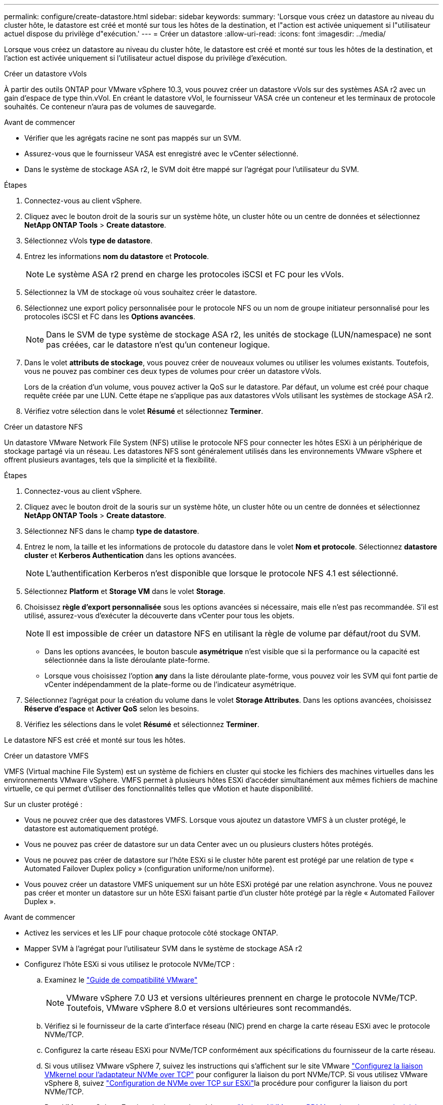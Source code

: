 ---
permalink: configure/create-datastore.html 
sidebar: sidebar 
keywords:  
summary: 'Lorsque vous créez un datastore au niveau du cluster hôte, le datastore est créé et monté sur tous les hôtes de la destination, et l"action est activée uniquement si l"utilisateur actuel dispose du privilège d"exécution.' 
---
= Créer un datastore
:allow-uri-read: 
:icons: font
:imagesdir: ../media/


[role="lead"]
Lorsque vous créez un datastore au niveau du cluster hôte, le datastore est créé et monté sur tous les hôtes de la destination, et l'action est activée uniquement si l'utilisateur actuel dispose du privilège d'exécution.

[role="tabbed-block"]
====
.Créer un datastore vVols
--
À partir des outils ONTAP pour VMware vSphere 10.3, vous pouvez créer un datastore vVols sur des systèmes ASA r2 avec un gain d'espace de type thin.vVol. En créant le datastore vVol, le fournisseur VASA crée un conteneur et les terminaux de protocole souhaités. Ce conteneur n'aura pas de volumes de sauvegarde.

.Avant de commencer
* Vérifier que les agrégats racine ne sont pas mappés sur un SVM.
* Assurez-vous que le fournisseur VASA est enregistré avec le vCenter sélectionné.
* Dans le système de stockage ASA r2, le SVM doit être mappé sur l'agrégat pour l'utilisateur du SVM.


.Étapes
. Connectez-vous au client vSphere.
. Cliquez avec le bouton droit de la souris sur un système hôte, un cluster hôte ou un centre de données et sélectionnez *NetApp ONTAP Tools* > *Create datastore*.
. Sélectionnez vVols *type de datastore*.
. Entrez les informations *nom du datastore* et *Protocole*.
+

NOTE: Le système ASA r2 prend en charge les protocoles iSCSI et FC pour les vVols.

. Sélectionnez la VM de stockage où vous souhaitez créer le datastore.
. Sélectionnez une export policy personnalisée pour le protocole NFS ou un nom de groupe initiateur personnalisé pour les protocoles iSCSI et FC dans les *Options avancées*.
+

NOTE: Dans le SVM de type système de stockage ASA r2, les unités de stockage (LUN/namespace) ne sont pas créées, car le datastore n'est qu'un conteneur logique.

. Dans le volet *attributs de stockage*, vous pouvez créer de nouveaux volumes ou utiliser les volumes existants. Toutefois, vous ne pouvez pas combiner ces deux types de volumes pour créer un datastore vVols.
+
Lors de la création d'un volume, vous pouvez activer la QoS sur le datastore. Par défaut, un volume est créé pour chaque requête créée par une LUN. Cette étape ne s'applique pas aux datastores vVols utilisant les systèmes de stockage ASA r2.

. Vérifiez votre sélection dans le volet *Résumé* et sélectionnez *Terminer*.


--
.Créer un datastore NFS
--
Un datastore VMware Network File System (NFS) utilise le protocole NFS pour connecter les hôtes ESXi à un périphérique de stockage partagé via un réseau. Les datastores NFS sont généralement utilisés dans les environnements VMware vSphere et offrent plusieurs avantages, tels que la simplicité et la flexibilité.

.Étapes
. Connectez-vous au client vSphere.
. Cliquez avec le bouton droit de la souris sur un système hôte, un cluster hôte ou un centre de données et sélectionnez *NetApp ONTAP Tools* > *Create datastore*.
. Sélectionnez NFS dans le champ *type de datastore*.
. Entrez le nom, la taille et les informations de protocole du datastore dans le volet *Nom et protocole*. Sélectionnez *datastore cluster* et *Kerberos Authentication* dans les options avancées.
+

NOTE: L'authentification Kerberos n'est disponible que lorsque le protocole NFS 4.1 est sélectionné.

. Sélectionnez *Platform* et *Storage VM* dans le volet *Storage*.
. Choisissez *règle d'export personnalisée* sous les options avancées si nécessaire, mais elle n'est pas recommandée. S'il est utilisé, assurez-vous d'exécuter la découverte dans vCenter pour tous les objets.
+

NOTE: Il est impossible de créer un datastore NFS en utilisant la règle de volume par défaut/root du SVM.

+
** Dans les options avancées, le bouton bascule *asymétrique* n'est visible que si la performance ou la capacité est sélectionnée dans la liste déroulante plate-forme.
** Lorsque vous choisissez l'option *any* dans la liste déroulante plate-forme, vous pouvez voir les SVM qui font partie de vCenter indépendamment de la plate-forme ou de l'indicateur asymétrique.


. Sélectionnez l'agrégat pour la création du volume dans le volet *Storage Attributes*. Dans les options avancées, choisissez *Réserve d'espace* et *Activer QoS* selon les besoins.
. Vérifiez les sélections dans le volet *Résumé* et sélectionnez *Terminer*.


Le datastore NFS est créé et monté sur tous les hôtes.

--
.Créer un datastore VMFS
--
VMFS (Virtual machine File System) est un système de fichiers en cluster qui stocke les fichiers des machines virtuelles dans les environnements VMware vSphere. VMFS permet à plusieurs hôtes ESXi d'accéder simultanément aux mêmes fichiers de machine virtuelle, ce qui permet d'utiliser des fonctionnalités telles que vMotion et haute disponibilité.

Sur un cluster protégé :

* Vous ne pouvez créer que des datastores VMFS. Lorsque vous ajoutez un datastore VMFS à un cluster protégé, le datastore est automatiquement protégé.
* Vous ne pouvez pas créer de datastore sur un data Center avec un ou plusieurs clusters hôtes protégés.
* Vous ne pouvez pas créer de datastore sur l'hôte ESXi si le cluster hôte parent est protégé par une relation de type « Automated Failover Duplex policy » (configuration uniforme/non uniforme).
* Vous pouvez créer un datastore VMFS uniquement sur un hôte ESXi protégé par une relation asynchrone. Vous ne pouvez pas créer et monter un datastore sur un hôte ESXi faisant partie d'un cluster hôte protégé par la règle « Automated Failover Duplex ».


.Avant de commencer
* Activez les services et les LIF pour chaque protocole côté stockage ONTAP.
* Mapper SVM à l'agrégat pour l'utilisateur SVM dans le système de stockage ASA r2
* Configurez l'hôte ESXi si vous utilisez le protocole NVMe/TCP :
+
.. Examinez le https://www.vmware.com/resources/compatibility/detail.php?deviceCategory=san&productid=49677&releases_filter=589,578,518,508,448&deviceCategory=san&details=1&partner=399&Protocols=1&transportTypes=3&isSVA=0&page=1&display_interval=10&sortColumn=Partner&sortOrder=Asc["Guide de compatibilité VMware"]
+

NOTE: VMware vSphere 7.0 U3 et versions ultérieures prennent en charge le protocole NVMe/TCP. Toutefois, VMware vSphere 8.0 et versions ultérieures sont recommandés.

.. Vérifiez si le fournisseur de la carte d'interface réseau (NIC) prend en charge la carte réseau ESXi avec le protocole NVMe/TCP.
.. Configurez la carte réseau ESXi pour NVMe/TCP conformément aux spécifications du fournisseur de la carte réseau.
.. Si vous utilisez VMware vSphere 7, suivez les instructions qui s'affichent sur le site VMware https://techdocs.broadcom.com/us/en/vmware-cis/vsphere/vsphere/7-0/vsphere-storage-7-0/about-vmware-nvme-storage/configure-adapters-for-nvme-over-tcp-storage/configure-vmkernel-binding-for-the-tcp-adapter.html["Configurez la liaison VMkernel pour l'adaptateur NVMe over TCP"] pour configurer la liaison du port NVMe/TCP. Si vous utilisez VMware vSphere 8, suivez https://techdocs.broadcom.com/us/en/vmware-cis/vsphere/vsphere/8-0/vsphere-storage-8-0/about-vmware-nvme-storage/configuring-nvme-over-tcp-on-esxi.html["Configuration de NVMe over TCP sur ESXi"]la procédure pour configurer la liaison du port NVMe/TCP.
.. Pour VMware vSphere 7, suivez les instructions à la page https://techdocs.broadcom.com/us/en/vmware-cis/vsphere/vsphere/7-0/vsphere-storage-7-0/about-vmware-nvme-storage/add-software-nvme-over-rdma-or-nvme-over-tcp-adapters.html["Activez NVMe over RDMA ou les adaptateurs logiciels NVMe over TCP"] pour configurer les adaptateurs logiciels NVMe/TCP. Pour VMware vSphere 8, suivez la https://techdocs.broadcom.com/us/en/vmware-cis/vsphere/vsphere/8-0/vsphere-storage-8-0/about-vmware-nvme-storage/configuring-nvme-over-rdma-roce-v2-on-esxi/add-software-nvme-over-rdma-or-nvme-over-tcp-adapters.html["Ajout de NVMe over RDMA Software ou de NVMe over TCP Adapters"] procédure ci-dessous pour configurer les adaptateurs logiciels NVMe/TCP.
.. Exécutez link:../configure/discover-storage-systems-and-hosts.html["Découverte des systèmes et des hôtes de stockage"] l'action sur l'hôte ESXi. Pour plus d'informations, reportez-vous https://community.netapp.com/t5/Tech-ONTAP-Blogs/How-to-Configure-NVMe-TCP-with-vSphere-8-0-Update-1-and-ONTAP-9-13-1-for-VMFS/ba-p/445429["Comment configurer NVMe/TCP avec vSphere 8.0 Update 1 et ONTAP 9.13.1 pour les datastores VMFS"]à .


* Si vous utilisez le protocole NVME/FC, effectuez les étapes suivantes pour configurer l'hôte ESXi :
+
.. Activez NVMe over Fabrics (NVMe-of) sur vos hôtes ESXi.
.. Segmentation SCSI complète.
.. Assurez-vous que les hôtes VMware ESXi et le système ONTAP sont connectés au niveau d'une couche physique et d'une couche logique.




Pour configurer un SVM ONTAP pour le protocole FC, reportez-vous à https://docs.netapp.com/us-en/ontap/san-admin/configure-svm-fc-task.html["Configuration d'un SVM pour FC"]la .

Pour plus d'informations sur l'utilisation du protocole NVMe/FC avec VMware vSphere 8.0, reportez-vous à https://docs.netapp.com/us-en/ontap-sanhost/nvme_esxi_8.html["Configuration d'hôte NVMe-of pour ESXi 8.x avec ONTAP"]la .

Pour plus d'informations sur l'utilisation de NVMe/FC avec VMware vSphere 7.0, reportez-vous aux sections https://docs.netapp.com/us-en/ontap-sanhost/nvme_esxi_8.html["Guide de configuration d'hôte NVMe/FC de ONTAP"] et http://www.netapp.com/us/media/tr-4684.pdf["TR-4684"].

.Étapes
. Connectez-vous au client vSphere.
. Cliquez avec le bouton droit de la souris sur un système hôte, un cluster hôte ou un centre de données et sélectionnez *NetApp ONTAP Tools* > *Create datastore*.
. Sélectionnez le type de datastore VMFS.
. Entrez le nom, la taille et les informations de protocole du datastore dans le volet *Nom et Protocole*. Si vous choisissez d'ajouter le nouveau datastore à un cluster de datastore VMFS existant, sélectionnez le sélecteur de cluster de datastore sous Options avancées.
. Sélectionnez Storage VM dans le volet *Storage*. Indiquez le *Nom du groupe d'initiateurs personnalisé* dans la section *Options avancées*, si nécessaire. Vous pouvez choisir un groupe initiateur existant pour le datastore ou créer un nouveau groupe initiateur avec un nom personnalisé.
+
Lorsque le protocole NVMe/FC ou NVMe/TCP est sélectionné, un nouveau sous-système d'espace de noms est créé et utilisé pour le mappage de l'espace de noms. Le sous-système d'espace de noms est créé à l'aide du nom généré automatiquement qui inclut le nom du datastore. Vous pouvez renommer le sous-système d'espace de noms dans le champ *custom namespace subsystem name* des options avancées du volet *Storage*.

. Dans le volet *Storage Attributes* :
+
.. Sélectionnez *aggregate* dans les options de la liste déroulante.
+

NOTE: Pour les systèmes de stockage ASA r2, l'option *aggregate* n'est pas présentée, car le stockage ASA r2 est désagrégée. Lorsque vous choisissez un SVM de type de système de stockage ASA r2, la page des attributs de stockage affiche les options d'activation de la QoS.

.. Conformément au protocole sélectionné, une unité de stockage (LUN/namespace) est créée avec une réserve d'espace de type thin.
.. Sélectionnez *utiliser le volume existant*, *Activer les options QoS* selon les besoins et fournissez les détails.
+

NOTE: Dans le type de stockage ASA r2, la création ou la sélection du volume ne s'applique pas à la création de l'unité de stockage (LUN/espace de noms). Par conséquent, ces options ne sont pas affichées.

+

NOTE: Pour la création de datastores VMFS avec le protocole NVMe/FC ou NVMe/TCP, vous ne pouvez pas utiliser le volume existant, vous devez créer un nouveau volume.



. Vérifiez les détails du datastore dans le volet *Summary* et sélectionnez *Finish*.



NOTE: Si vous créez le datastore sur un cluster protégé, un message en lecture seule s'affiche : « le datastore est en cours de montage sur un cluster protégé ».

.Résultat
Le datastore VMFS est créé et monté sur tous les hôtes.

--
====